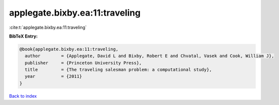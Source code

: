 applegate.bixby.ea:11:traveling
===============================

:cite:t:`applegate.bixby.ea:11:traveling`

**BibTeX Entry:**

.. code-block:: bibtex

   @book{applegate.bixby.ea:11:traveling,
     author        = {Applegate, David L and Bixby, Robert E and Chvatal, Vasek and Cook, William J},
     publisher     = {Princeton University Press},
     title         = {The traveling salesman problem: a computational study},
     year          = {2011}
   }

`Back to index <../By-Cite-Keys.html>`__
